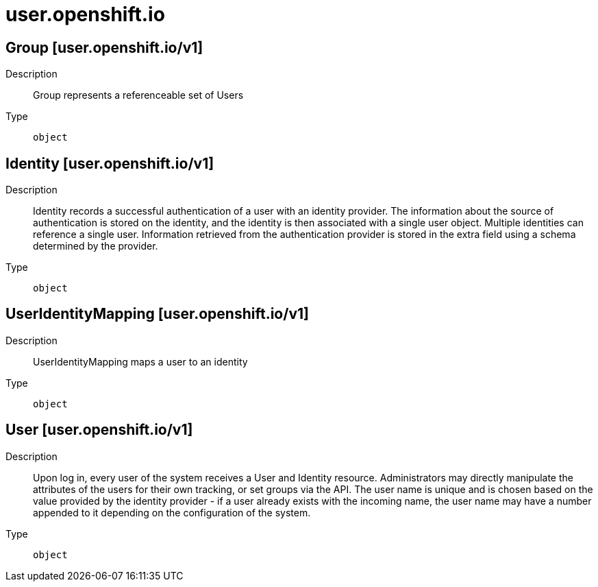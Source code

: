 [id="user-openshift-io"]
= user.openshift.io
ifdef::product-title[]
{product-author}
{product-version}
:data-uri:
:icons:
:experimental:
:toc: macro
:toc-title:
:prewrap!:
endif::[]

toc::[]

== Group [user.openshift.io/v1]

Description::
  Group represents a referenceable set of Users

Type::
  `object`

== Identity [user.openshift.io/v1]

Description::
  Identity records a successful authentication of a user with an identity provider. The information about the source of authentication is stored on the identity, and the identity is then associated with a single user object. Multiple identities can reference a single user. Information retrieved from the authentication provider is stored in the extra field using a schema determined by the provider.

Type::
  `object`

== UserIdentityMapping [user.openshift.io/v1]

Description::
  UserIdentityMapping maps a user to an identity

Type::
  `object`

== User [user.openshift.io/v1]

Description::
  Upon log in, every user of the system receives a User and Identity resource. Administrators may directly manipulate the attributes of the users for their own tracking, or set groups via the API. The user name is unique and is chosen based on the value provided by the identity provider - if a user already exists with the incoming name, the user name may have a number appended to it depending on the configuration of the system.

Type::
  `object`


